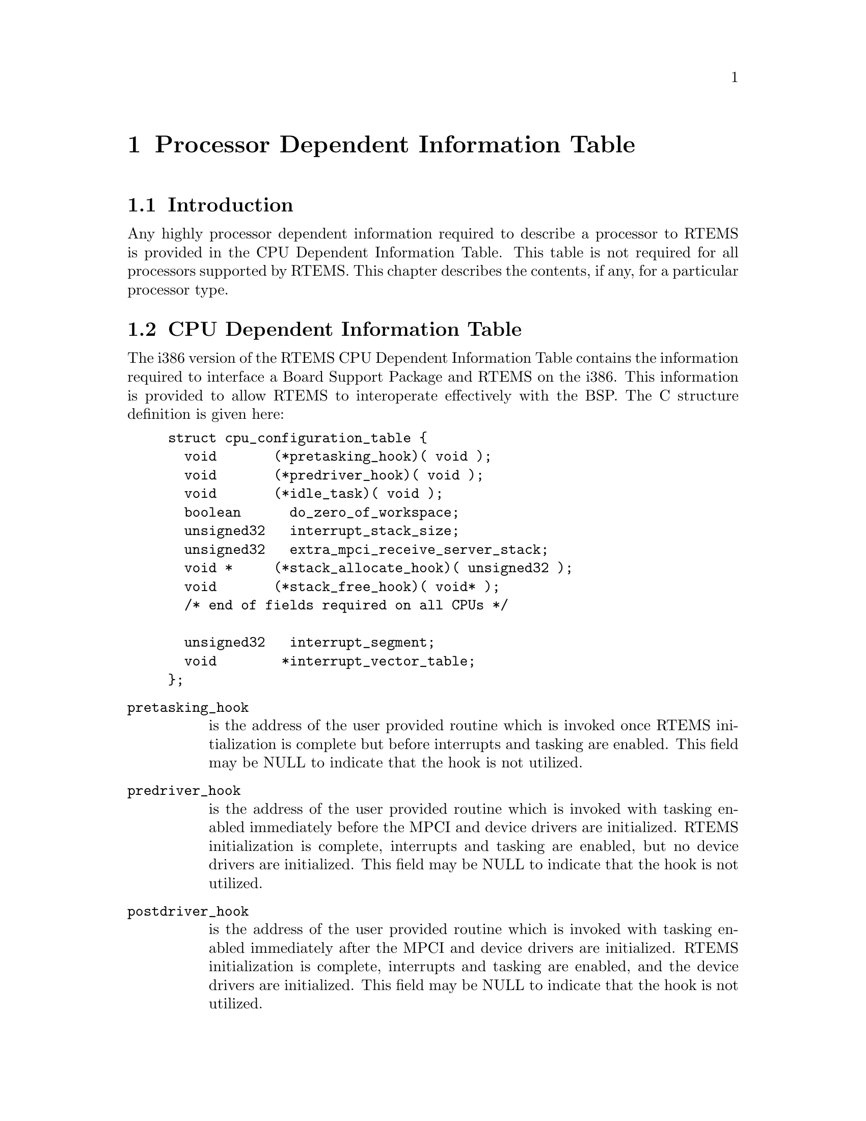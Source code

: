 @c
@c  COPYRIGHT (c) 1988-1997.
@c  On-Line Applications Research Corporation (OAR).
@c  All rights reserved.
@c
@c  $Id$
@c

@ifinfo
@node Processor Dependent Information Table, Processor Dependent Information Table Introduction, Board Support Packages Processor Initialization, Top
@end ifinfo
@chapter Processor Dependent Information Table
@ifinfo
@menu
* Processor Dependent Information Table Introduction::
* Processor Dependent Information Table CPU Dependent Information Table::
@end menu
@end ifinfo

@ifinfo
@node Processor Dependent Information Table Introduction, Processor Dependent Information Table CPU Dependent Information Table, Processor Dependent Information Table, Processor Dependent Information Table
@end ifinfo
@section Introduction

Any highly processor dependent information required
to describe a processor to RTEMS is provided in the CPU
Dependent Information Table.  This table is not required for all
processors supported by RTEMS.  This chapter describes the
contents, if any, for a particular processor type.

@ifinfo
@node Processor Dependent Information Table CPU Dependent Information Table, Memory Requirements, Processor Dependent Information Table Introduction, Processor Dependent Information Table
@end ifinfo
@section CPU Dependent Information Table

The i386 version of the RTEMS CPU Dependent
Information Table contains the information required to interface
a Board Support Package and RTEMS on the i386.  This information
is provided to allow RTEMS to interoperate effectively with the
BSP.  The C structure definition is given here:

@example
struct cpu_configuration_table @{
  void       (*pretasking_hook)( void );
  void       (*predriver_hook)( void );
  void       (*idle_task)( void );
  boolean      do_zero_of_workspace;
  unsigned32   interrupt_stack_size;
  unsigned32   extra_mpci_receive_server_stack;
  void *     (*stack_allocate_hook)( unsigned32 );
  void       (*stack_free_hook)( void* );
  /* end of fields required on all CPUs */
 
  unsigned32   interrupt_segment;
  void        *interrupt_vector_table;
@};
@end example

@table @code
@item pretasking_hook
is the address of the
user provided routine which is invoked once RTEMS initialization
is complete but before interrupts and tasking are enabled.  This
field may be NULL to indicate that the hook is not utilized.

@item predriver_hook
is the address of the user provided
routine which is invoked with tasking enabled immediately before
the MPCI and device drivers are initialized. RTEMS
initialization is complete, interrupts and tasking are enabled,
but no device drivers are initialized.  This field may be NULL to
indicate that the hook is not utilized.

@item postdriver_hook
is the address of the user provided
routine which is invoked with tasking enabled immediately after
the MPCI and device drivers are initialized. RTEMS
initialization is complete, interrupts and tasking are enabled,
and the device drivers are initialized.  This field may be NULL
to indicate that the hook is not utilized.

@item idle_task
is the address of the optional user
provided routine which is used as the system's IDLE task.  If
this field is not NULL, then the RTEMS default IDLE task is not
used.  This field may be NULL to indicate that the default IDLE
is to be used.

@item do_zero_of_workspace
indicates whether RTEMS should
zero the Workspace as part of its initialization.  If set to
TRUE, the Workspace is zeroed.  Otherwise, it is not.

@item interrupt_stack_size
is the size of the RTEMS
allocated interrupt stack in bytes.  This value must be at least
as large as MINIMUM_STACK_SIZE.

@item extra_mpci_receive_server_stack
is the extra stack space allocated for the RTEMS MPCI receive server task
in bytes.  The MPCI receive server may invoke nearly all directives and 
may require extra stack space on some targets.

@item stack_allocate_hook
is the address of the optional user provided routine which allocates 
memory for task stacks.  If this hook is not NULL, then a stack_free_hook
must be provided as well.

@item stack_free_hook
is the address of the optional user provided routine which frees 
memory for task stacks.  If this hook is not NULL, then a stack_allocate_hook
must be provided as well.

@item interrupt_segment
is the value of the selector which should be placed in a segment 
register to access the Interrupt Descriptor Table.

@item interrupt_vector_table
is the base address of the Interrupt Descriptor Table relative to the 
interrupt_segment.

@end table

The contents of the i386 Interrupt Descriptor Table
are discussed in  Intel's i386 User's Manual.  Structure
definitions for the i386 IDT is provided by including the file
rtems.h.

